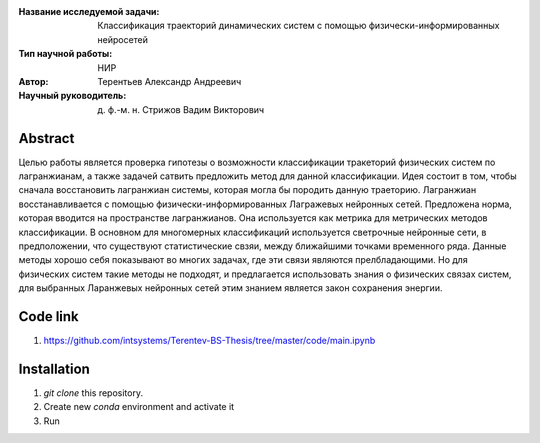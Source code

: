 |test| |codecov| |docs|

.. |test| image:: https://github.com/intsystems/ProjectTemplate/workflows/test/badge.svg
    :target: https://github.com/intsystems/ProjectTemplate/tree/master
    :alt: Test status
    
.. |codecov| image:: https://img.shields.io/codecov/c/github/intsystems/ProjectTemplate/master
    :target: https://app.codecov.io/gh/intsystems/ProjectTemplate
    :alt: Test coverage
    
.. |docs| image:: https://github.com/intsystems/ProjectTemplate/workflows/docs/badge.svg
    :target: https://intsystems.github.io/ProjectTemplate/
    :alt: Docs status


.. class:: center

    :Название исследуемой задачи: Классификация траекторий динамических систем с помощью физически-информированных нейросетей
    :Тип научной работы: НИР
    :Автор: Терентьев Александр Андреевич
    :Научный руководитель: д. ф.-м. н. Стрижов Вадим Викторович

Abstract
========

Целью работы является проверка гипотезы о возможности классификации тракеторий физических систем по лагранжианам, а также задачей сатвить предложить метод для данной классификации. Идея состоит в том, чтобы сначала восстановить лагранжиан системы, которая могла бы породить данную траеторию. Лагранжиан восстанавливается с помощью физически-информированных Лагражевых нейронных сетей. Предложена норма, которая вводится на пространстве лагранжианов. Она используется как метрика для метрических методов классификации. В основном для многомерных классификаций используется светрочные нейронные сети, в предположении, что существуют статистические свзяи, между ближайшими точками временного ряда. Данные методы хорошо себя показывают во многих задачах, где эти связи являются прелбладающими. Но для физических систем такие методы не подходят, и предлагается использовать знания о физических связах систем, для выбранных Ларанжевых нейронных сетей этим знанием является закон сохранения энергии.

Code link
========
1) https://github.com/intsystems/Terentev-BS-Thesis/tree/master/code/main.ipynb

Installation
========

1. `git clone` this repository.
2. Create new `conda` environment and activate it
3. Run 



